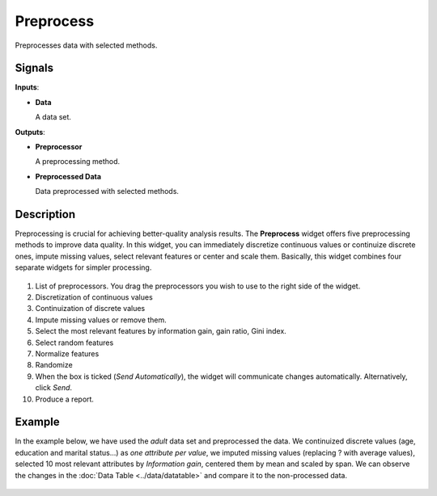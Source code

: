 Preprocess
==========

.. figure:: icons/preprocess.png

Preprocesses data with selected methods.

Signals
-------

**Inputs**:

-  **Data**

   A data set.

**Outputs**:

-  **Preprocessor**

   A preprocessing method.

-  **Preprocessed Data**

   Data preprocessed with selected methods.

Description
-----------

Preprocessing is crucial for achieving better-quality analysis results.
The **Preprocess** widget offers five preprocessing methods to improve
data quality. In this widget, you can immediately discretize continuous
values or continuize discrete ones, impute missing values, select
relevant features or center and scale them. Basically, this widget
combines four separate widgets for simpler processing.

.. figure:: images/preprocess-stamped.png

1. List of preprocessors. You drag the preprocessors you wish to use to the right side of the widget. 
2. Discretization of continuous values
3. Continuization of discrete values
4. Impute missing values or remove them.
5. Select the most relevant features by information gain, gain ratio,
   Gini index.
6. Select random features
7. Normalize features
8. Randomize
9. When the box is ticked (*Send Automatically*), the widget will
   communicate changes automatically. Alternatively, click *Send*.
10. Produce a report. 

Example
-------

In the example below, we have used the *adult* data set and preprocessed the
data. We continuized discrete values (age, education and marital
status...) as *one attribute per value*, we imputed missing values
(replacing ? with average values), selected 10 most relevant attributes
by *Information gain*, centered them by mean and scaled by span. We
can observe the changes in the :doc:`Data Table <../data/datatable>` and compare it to the
non-processed data.

.. figure:: images/Preprocess-Example.png
